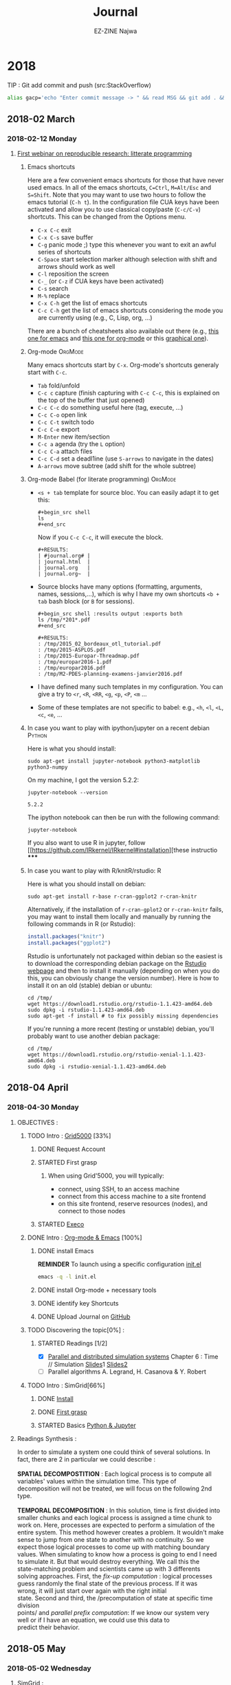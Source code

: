 # -*- mode: org -*-
# -*- coding: utf-8 -*-
#+STARTUP: overview indent inlineimages logdrawer
#+TITLE:       Journal
#+AUTHOR:      EZ-ZINE Najwa
#+LANGUAGE:    en, fr
#+TAGS: LIG(L)
#+TAGS:  OrgMode(O)
#+EXPORT_SELECT_TAGS: Blog
#+OPTIONS:   H:3 num:t toc:t \n:nil @:t ::t |:t ^:t -:t f:t *:t <:t
#+OPTIONS:   TeX:t LaTeX:nil skip:nil d:nil todo:t pri:nil tags:not-in-toc
#+EXPORT_SELECT_TAGS: export
#+EXPORT_EXCLUDE_TAGS: noexport
#+COLUMNS: %25ITEM %TODO %3PRIORITY %TAGS
#+SEQ_TODO: TODO(t!) STARTED(s!) | DONE(d!) CANCELLED(c!)

* 2018
TIP : Git add commit and push (src:StackOverflow)
#+BEGIN_SRC sh
  alias gacp='echo "Enter commit message -> " && read MSG && git add . && git commit -m "$MSG" && git push'
#+END_SRC
** 2018-02 March
*** 2018-02-12 Monday

**** [[https://github.com/alegrand/RR_webinars/blob/master/1_replicable_article_laboratory_notebook/index.org][First webinar on reproducible research: litterate programming]]
***** Emacs shortcuts
Here are a few convenient emacs shortcuts for those that have never
used emacs. In all of the emacs shortcuts, =C=Ctrl=, =M=Alt/Esc= and
=S=Shift=.  Note that you may want to use two hours to follow the emacs
tutorial (=C-h t=). In the configuration file CUA keys have been
activated and allow you to use classical copy/paste (=C-c/C-v=)
shortcuts. This can be changed from the Options menu.
  - =C-x C-c= exit
  - =C-x C-s= save buffer
  - =C-g= panic mode ;) type this whenever you want to exit an awful
    series of shortcuts
  - =C-Space= start selection marker although selection with shift and
    arrows should work as well
  - =C-l= reposition the screen
  - =C-_= (or =C-z= if CUA keys have been activated)
  - =C-s= search
  - =M-%= replace
  - =C-x C-h= get the list of emacs shortcuts
  - =C-c C-h= get the list of emacs shortcuts considering the mode you are
    currently using (e.g., C, Lisp, org, ...)
  There are a bunch of cheatsheets also available out there (e.g.,
  [[http://www.shortcutworld.com/en/linux/Emacs_23.2.1.html][this one for emacs]] and [[http://orgmode.org/orgcard.txt][this one for org-mode]] or this [[http://sachachua.com/blog/wp-content/uploads/2013/05/How-to-Learn-Emacs-v2-Large.png][graphical one]]).
***** Org-mode                                                  :OrgMode:
  Many emacs shortcuts start by =C-x=. Org-mode's shortcuts generaly
  start with =C-c=.
  - =Tab= fold/unfold
  - =C-c c= capture (finish capturing with =C-c C-c=, this is explained on
    the top of the buffer that just opened)
  - =C-c C-c= do something useful here (tag, execute, ...)
  - =C-c C-o= open link
  - =C-c C-t= switch todo
  - =C-c C-e= export
  - =M-Enter= new item/section
  - =C-c a= agenda (try the =L= option)
  - =C-c C-a= attach files
  - =C-c C-d= set a deadl1ine (use =S-arrows= to navigate in the dates)
  - =A-arrows= move subtree (add shift for the whole subtree)
***** Org-mode Babel (for literate programming)                 :OrgMode:
  - =<s + tab= template for source bloc. You can easily adapt it to get
    this:
    #+BEGIN_EXAMPLE
      #+begin_src shell
      ls
      #+end_src
    #+END_EXAMPLE
    Now if you =C-c C-c=, it will execute the block.
    #+BEGIN_EXAMPLE
  #+RESULTS:
  | #journal.org# |
  | journal.html  |
  | journal.org   |
  | journal.org~  |
    #+END_EXAMPLE

  - Source blocks have many options (formatting, arguments, names,
    sessions,...), which is why I have my own shortcuts =<b + tab= bash
    block (or =B= for sessions).
    #+BEGIN_EXAMPLE
  #+begin_src shell :results output :exports both
  ls /tmp/*201*.pdf
  #+end_src

  #+RESULTS:
  : /tmp/2015_02_bordeaux_otl_tutorial.pdf
  : /tmp/2015-ASPLOS.pdf
  : /tmp/2015-Europar-Threadmap.pdf
  : /tmp/europar2016-1.pdf
  : /tmp/europar2016.pdf
  : /tmp/M2-PDES-planning-examens-janvier2016.pdf
    #+END_EXAMPLE
  - I have defined many such templates in my configuration. You can
    give a try to =<r=, =<R=, =<RR=, =<g=, =<p=, =<P=, =<m= ...
  - Some of these templates are not specific to babel: e.g., =<h=, =<l=,
    =<L=, =<c=, =<e=, ...
***** In case you want to play with ipython/jupyter on a recent debian :Python:
Here is what you should install:
#+begin_src shell :results output :exports both
sudo apt-get install jupyter-notebook python3-matplotlib python3-numpy
#+end_src

On my machine, I got the version 5.2.2:
#+begin_src shell :results output :exports both
jupyter-notebook --version
#+end_src

#+RESULTS:
: 5.2.2

The ipython notebook can then be run with the following command:
#+begin_src shell :results output :exports both
jupyter-notebook
#+end_src

If you also want to use R in jupyter, follow
[[https://github.com/IRkernel/IRkernel#installation][these instructio
*****
***** In case you want to play with R/knitR/rstudio:                  :R:
Here is what you should install on debian:
#+BEGIN_SRC shell
sudo apt-get install r-base r-cran-ggplot2 r-cran-knitr
#+END_SRC
Alternatively, if the installation of =r-cran-gplot2= or =r-cran-knitr=
fails, you may want to install them locally and manually by running
the following commands in R (or Rstudio):
#+BEGIN_SRC R
install.packages("knitr")
install.packages("ggplot2")
#+END_SRC

Rstudio is unfortunately not packaged within debian so the easiest is
to download the corresponding debian package on the [[http://www.rstudio.com/ide/download/desktop][Rstudio webpage]]
and then to install it manually (depending on when you do this, you
can obviously change the version number). Here is how to install it on
an old (stable) debian or ubuntu:
#+BEGIN_SRC shell
cd /tmp/
wget https://download1.rstudio.org/rstudio-1.1.423-amd64.deb
sudo dpkg -i rstudio-1.1.423-amd64.deb
sudo apt-get -f install # to fix possibly missing dependencies
#+END_SRC
If you're running a more recent (testing or unstable) debian, you'll
probably want to use another debian package:
#+BEGIN_SRC shell
cd /tmp/
wget https://download1.rstudio.org/rstudio-xenial-1.1.423-amd64.deb
sudo dpkg -i rstudio-xenial-1.1.423-amd64.deb
#+END_SRC

** 2018-04 April
*** 2018-04-30 Monday
**** OBJECTIVES :
***** TODO Intro : [[https://www.grid5000.fr/mediawiki/index.php/Grid5000:Home][Grid5000]] [33%]
****** DONE Request Account
****** STARTED First grasp
:LOGBOOK:
- State "STARTED"    from "TODO"       [2018-04-30 lun. 17:57]
:END:
******* When using Grid'5000, you will typically:
- connect, using SSH, to an access machine
- connect from this access machine to a site frontend
- on this site frontend, reserve resources (nodes), and connect to those nodes
****** STARTED [[http://execo.gforge.inria.fr/doc/latest-stable/][Execo]]
:LOGBOOK:
- State "STARTED"    from "TODO"       [2018-05-02 mer. 15:42]
:END:
***** DONE Intro : [[https://github.com/alegrand/RR_webinars/blob/master/1_replicable_article_laboratory_notebook/index.org][Org-mode & Emacs]] [100%]
****** DONE install Emacs
*REMINDER* To launch using a specific configuration [[https://raw.githubusercontent.com/alegrand/RR_webinars/master/1_replicable_article_laboratory_notebook/init.el][init.el]]
#+BEGIN_SRC sh
emacs -q -l init.el
#+END_SRC
****** DONE install Org-mode + necessary tools
****** DONE identify key Shortcuts
****** DONE Upload Journal on [[https://github.com/HooBaeBoo/Stage-POLARIS][GitHub]]
***** TODO Discovering the topic[0%] :
****** STARTED Readings [1/2]
:LOGBOOK:
- State "STARTED"    from "TODO"       [2018-04-30 lun. 17:56]
:END:
- [X] [[http://citeseerx.ist.psu.edu/viewdoc/download?doi=10.1.1.471.6593&rep=rep1&type=pdf][Parallel and distributed simulation systems]] Chapter 6 : Time //
  Simulation [[https://www.acm-sigsim-mskr.org/Courseware/Fujimoto/Slides/FujimotoSlides-16-TimeParallelSimulations1.pdf][Slides]]1 [[https://www.acm-sigsim-mskr.org/Courseware/Fujimoto/Slides/FujimotoSlides-17-TimeParallelSimulations2.pdf][Slides2]]
- [ ] Parallel algorithms A. Legrand, H. Casanova & Y. Robert
***** TODO Intro : SimGrid[66%]
****** DONE [[http://simgrid.gforge.inria.fr/simgrid/latest/doc/install.html][Install]]
****** DONE [[http://simgrid.gforge.inria.fr/tutorials.php][First grasp]]
:LOGBOOK:
- State "DONE"       from "STARTED"  [2018-05-03 jeu. 10:13]
- State "STARTED"    from "TODO"       [2018-05-02 mer. 9:27]
:END:
****** STARTED Basics [[https://www.edx.org/course/introduction-to-python-absolute-beginner][Python & Jupyter]]
:LOGBOOK:
- State "STARTED"    from "TODO"       [2018-04-30 lun. 17:56]
:END:
**** Readings Synthesis :
#+BEGIN_VERSE
In order to simulate a system one could think of several solutions. In
fact, there are 2 in particular we could describe : \\
*SPATIAL DECOMPOSTITION* : Each logical process is to compute all
variables' values within the simulation time. This type of
decomposition will not be treated, we will focus on the following 2nd type.\\
*TEMPORAL DECOMPOSITION* : In this solution, time is first divided into
smaller chunks and each logical process is assigned a time chunk to
work on. Here, processes are expected to perform a simulation of the
entire system. This method however creates a problem. It wouldn't make
sense to jump from one state to another with no continuity. So we
expect those logical processes to come up with matching boundary
values. When simulating to know how a process is going to end I need
to simulate it. But that would destroy everything. We call this the
state-matching problem and scientists came up with 3 differents
solving approaches. First, the /fix-up computation/ : logical processes
guess randomly the final state of the previous process. If it was
wrong, it will just start over again with the right initial
state. Second and third, the /precomputation of state at specific time division
points/ and /parallel prefix computation/: If we know our system very
well or if I have an equation, we could use this data to
predict their behavior.
#+END_VERSE
** 2018-05 May
*** 2018-05-02 Wednesday
**** SimGrid :
- MSG : Simple application-level simulator
- SimDag : Directed Acyclic Graph (DAG), we assume vertices represent tasks and edges represents constraints and/or data movements between tasks.
We then use it to know what happened with the tasks. Who did what. It's very useful when simulation parallel application. See example ex1-2.c.
To describe the graph we can either directly detail them in the c file or use the 2 loaders SimDag comes with :
DAX or DOT. While DAX is a xml file to fill with general information such as tasks' names, I/O files, DOT format is a bit more human-friendly. DOT format will have you describe the graph with arrows, brackets. A more intuitive approach.


#+CAPTION: example of DAX file
file:Ressources/img/DAX.png

#+CAPTION: example of DOT file
[[file:Ressources/img/DOT.png]]

*REMINDER* How to call the loader : ~SD_daxload(filename) / SD_dotload(filename)~
- Platform : /Understood how it works and what it represents but have no
  clue what it's for. Feel like I'm missing the point./
  - XML based description
  - Lua based description
- SMPI : Reimplementation of MPI on top of SimGrid. The laptop perform all computations with faked communications.
[[https://www.ibm.com/support/knowledgecenter/en/SSZTET_10.1.0/smpi02/smpi02_host_list.html][Hostfile explanation]]
- MPI : Message Passing Interface (MPI)
#+BEGIN_QUOTE
A communication protocol for programming parallel computers.
#+END_QUOTE
(src : Wikipedia)
*** 2018-05-03 Thursday
**** [[https://www.grid5000.fr/mediawiki/index.php/Execo_Practical_Session#Overview][Execo]] & [[https://www.grid5000.fr/mediawiki/index.php/Getting_Started][Grid5000]]:
/Note/ : Sample configuration file not found but there are config.py files.
- Execo : Python API for controling unix process (local/remote, standalone/parallel).
- Execo_ g5k : Set of tools and extensions for Grid5000 testbed.
- Execo engine : tools to ease development of computer sciences experiments
***** Conduct :
We start by checking the installation using iPython tunning a simple 'Hello world test'
#+BEGIN_SRC sh
ipython
import execo
execo.Process("echo 'hello world').run().stdout
out : hello world
#+END_SRC
- We're about to need Grid'5000. We launch it.
#+BEGIN_SRC sh
 ssh nezzine@access.grid5000.fr
#+END_SRC
*Problem encountered* : Permission denied (publickey).\\
*Solution* : Create a key and add it to Grid'5000 Account

*** MEETING NOTES FROM F.PERRONNIN & A.LEGRAND :
**** Discussions avec Florence et Arnaud
***** Notebook jupyter:
****** Install
Surtout ce premier bout de code
#+begin_src sh :results output :exports both
sudo apt-get install jupyter-notebook
sudo apt-get install python3-pip
sudo apt-get install python3-matplotlib python3-numpy
#+end_src

Then following https://github.com/kirbs-/hide_code (note sure this is
as useful as I thought though :()
#+begin_src sh :results output :exports both
sudo pip3 install hide_code
sudo jupyter-nbextension  install --py hide_code
jupyter-nbextension  enable --py hide_code
jupyter-serverextension enable --py hide_code
#+end_src

Pour que l'export via latex fonctionne:
#+begin_src shell :results output :exports both
sudo apt-get install wkhtmltopdf
sudo apt-get install texlive-xetex
#+end_src

Pour avoir R:
#+begin_src shell :results output :exports both
sudo apt-get python3-rpy2
#+end_src

Pour avoir le [[https://github.com/brospars/nb-git][git push/pull dans
les notebooks]]:
#+begin_src shell :results output :exports both
jupyter nbextension install
https://raw.githubusercontent.com/brospars/nb-git/master/nb-git.js
jupyter nbextension enable nb-git
#+end_src

Autres extensions (code-folding):
https://stackoverflow.com/questions/33159518/collapse-cell-in-jupyter-notebook
#+begin_src shell :results output :exports both
pip3 install jupyter_contrib_nbextensions
# jupyter contrib nbextension install --user # not done yet
#+end_src

https://stackoverflow.com/questions/33159518/collapse-cell-in-jupyter-notebook
(collapsible headings)

Pour avoir le kernel R (from https://irkernel.github.io/installation/):
#+begin_src R :results output graphics :file (org-babel-temp-file
"figure" ".png") :exports both :width 600 :height 400 :session *R*
install.packages(c('repr', 'IRdisplay', 'evaluate', 'crayon', 'pbdZMQ',
'devtools', 'uuid', 'digest'))
devtools::install_github('IRkernel/IRkernel')
# Don’t forget step 2/2!
IRkernel::installspec()
#+end_src

****** Export
http://markus-beuckelmann.de/blog/customizing-nbconvert-pdf.html
https://nbconvert.readthedocs.io/en/latest/

#+begin_src sh :results output :exports both
ipython3 nbconvert --to pdf Untitled.ipynb
#+end_src
****** Pour aller plus loin
- https://www.dataquest.io/blog/jupyter-notebook-tips-tricks-shortcuts/
***** Expériences EXECO:
  - https://www.grid5000.fr/mediawiki/index.php/BigData_hands-on_tutorial
  -
https://gitlab.inria.fr/grid5000/bigdata-tutorial/blob/master/Experiment.ipynb
**** ssh et screen
Dans ton ~.ssh/config~:
#+BEGIN_EXAMPLE
#######################################
# Config globale

#Host *
ForwardAgent yes
ForwardX11 yes

Host *.g5k
   User alegrand
   ProxyCommand ssh alegrand@access.grid5000.fr "nc  -w 60 `basename %h
.g5k` %p"
   RemoteForward 1947 scm.gforge.inria.fr:22
#+END_EXAMPLE

Bien utiliser =screen= pour avoir des codes distants persistants:
- =C-a C-d= pour détacher le screen
- =screen -a -r= pour le rattacher quand on revient
**** SimGrid
- examples/smpi/NAS/ep.c
- examples/platforms/*.xml

*** MEETING SYNTHESIS:
- Jupyter allows taking notes similarly to RStudio. We can dedicate cells to a specific language.
*CAREFUL* : Avoid falling into easy traps like x = x + 10.
- Python : it allows drawing graphs again similarly to r with its plot function.
- Grid5000 : RECOMMENDED CONFIGURATION :
  - **** ssh et screen
Dans ton ~.ssh/config~:
#+BEGIN_EXAMPLE
#######################################
# Config globale

#Host *
ForwardAgent yes
ForwardX11 yes

Host *.g5k
   User alegrand
   ProxyCommand ssh alegrand@access.grid5000.fr "nc  -w 60 `basename %h
.g5k` %p"
   RemoteForward 1947 scm.gforge.inria.fr:22
#+END_EXAMPLE

- SimGrid :In the future, we will focus on SMPI/MPI.
  - SIMIX : creating processes
  - MPI : Communication protocol send/receive, include smart types (example : if I want a column from a matrix, considering the matrix linear organization, I need to send regularly-spaced values), there's also broadcast
  - SMPI : is just a simulation. When I do Smpicc followed by smpirun, things will be excecuted locally. How?
    - I can describe the plateform using a xml file.
    - *Advise* : Take a look at NAS.
- *Clue* : to put in place the time parallelization will consist in running with smpirun and all settings needed and I will need to state for each process : when to start. [Nicol's algorithm]
- Tools that could be needed in the future : /screen/ (for persitance).
*** 2018-05-04 Friday :
**** Installation Python & Jupyter :
#+BEGIN_SRC sh
sudo apt-get install python3-pip
sudo apt-get install python3-matplotlib python3-numpy
sudo apt-get install jupyter-notebook
#+END_SRC
*Problem encountered* : package jupyter-notebook doesn't exists
*Solution* :
#+BEGIN_SRC sh
pip install --user jupyter
#+END_SRC
/Note/ : --user is used to install in a directory that doesn't requires root permissions.
*CAREFUL* Avoid doing :
#+BEGIN_SRC sh
pip install --upgrade pip
#+END_SRC
as it creates [[https://github.com/pypa/pip/issues/5221][damage]].
**** Configuration .ssh/config
/Cf Meeting with Florence & Arnaud/
*Problem encountered* : X11 forwarding request failed on channel 0
*Solution* : PENDING, tried : [[https://www.cyberciti.biz/faq/how-to-fix-x11-forwarding-request-failed-on-channel-0/][this]] : Unauthorized actions, will be reported.
Retried : Worked! You'll find a template in ~Ressources/templates/ssh_config~
**** [[https://www.grid5000.fr/mediawiki/images/G5k_cheat_sheet.pdf][Grid5000 Key commands]] :
***** Basics :
- To connect :
#+BEGIN_SRC sh
ssh login@access.grid5000.fr
OR (if ssh config done)
ssh site.g5k
#+END_SRC
- Access a specific site (after connection):
#+BEGIN_SRC sh
ssh site
#+END_SRC
- Copy file to site home directory :
#+BEGIN_SRC sh
scp myfile.c login@access.grid5000.fr:site/targetdirectory/mytargetfile.c
#+END_SRC
***** Resources :
- Reserve NBR hosts in interactive mode :
ASAP :
#+BEGIN_SRC sh
oarsub -l host/nodes=NBR -I
#+END_SRC
At specific time :
#+BEGIN_SRC sh
oarsub -l nodes=3 -r 'YYYY-MM-DD HH:MM:SS'
#+END_SRC
- Terminate reservation :
#+BEGIN_SRC sh
exit
#+END_SRC
- Switch hosts :
#+BEGIN_SRC sh
oarsh [name of machine I want to switch to]
#+END_SRC
- List all hosts in my reservation :
#+BEGIN_SRC sh
uniq $OAR_NODEFILE
#+END_SRC
- Delete job :
#+BEGIN_SRC sh
oardel [job id]
#+END_SRC
- Selection of resources :
#+BEGIN_SRC sh
oarsub -p "WANTED SETTINGS" -l nodes=nbr_nodes_wanted, walltime=expected_duration[HH:MM:SS]
#+END_SRC
-Extending reservation :
#+BEGIN_SRC sh
oarwalltime job_id +time_wanted
#+END_SRC
- Check detailed infos :
#+BEGIN_SRC sh
oarstat -u login -f
#+END_SRC
- TIP :
  - Avoid termination :
#+BEGIN_SRC sh
oarsub "sleep 10d"
oarsub -C ~OAR_JOB_ID~
#+END_SRC

*** 2018-05-07 Monday : Manipulations & exercices.
[[https://www.grid5000.fr/mediawiki/index.php/BigData_hands-on_tutorial][BigData hands-on tutorial]]:
#+BEGIN_SRC sh
ssh nancy.g5k
git clone https://gitlab.inria.fr/grid5000/bigdata-tutorial.git
cd bigdata-tutorial/kameleon
storage5k -a add -l chunks=3,walltime=24
pip3 install --user jupyter
echo 'export PATH=$PATH:~/.local/bin/' >> ~/.bashrc && . ~/.bashrc
jupyter notebook --ip=$(hostname -f)
#+END_SRC
G5k VPN setting : (src : Grid5000.fr)
-To start using Grid'5000 VPN, you first need to get a certificate:
Go to your account management page, select "My account" and from the "Actions" drop-down list, select "Generate VPN certificate".*
To generate a new certificate click on "Generate from Passphrase" (recommended).
If you generated your certificate and private key your self, select "Sign public key".
Your certificate will appear at the bottom of the page.
Click on "Download Files" to download an archive which includes the certificates and the configuration file needed to establish the VPN connexion.
You must extract the archive content on your workstation.
Please choose a secure place to store those files: an attacker could use them to steal your identity in Grid'5000.
From the folder :
#+BEGIN_SRC sh
sudo apt install openvpn
sudo openvpn Grid5000_VPN.ovpn
#+END_SRC
*PROBLEM* :
SOLUTION 1 -> Launching a connection via using command lines:
Changes were required to the config file :
dev tap -> dev tun
#+BEGIN_SRC sh
sudo openvpn ~Grid5000_VPN.ovpn~
#+END_SRC
Problem : The connection test fails.

SOLUTION 2 -> [[https://www.grid5000.fr/mediawiki/index.php/VPN#Launch_a_connection][Lauching a connection via the network-manager]] :
#+BEGING_SRC sh
sudo apt install network-manager-openvpn-gnome
#+END_SRC

UDP didn't work -> switching to TCP.
Both seem to be working BUT :
 ~ERR_CONNECTION_TIMED_OUT~
Connection never established!

SOLUTION 3 -> OpenSSH SOCKS proxy

Execo practical session :
Following the guide, several problems arose :
- file:Ressources/img/execo_fail.png
Solution : changing number of nodes.
-

- MPi : first manipulation of MPI on Grid5k
Without execo :
#+BEGIN_SRC sh
mpicc source.c -o app
mpirun -H graphene-23.nancy.grid5000.fr,graphene-21.nancy.grid5000.fr ./app
#+END_SRC
Output : Got 42 from rank 0
*** 2018-05-09 Wednesday
Problem solved : G5kVPN  & Jupyter work! Following same steps!
**** Pratical session part 2 MPI & Automation :
***** [[https://www.grid5000.fr/mediawiki/index.php/Run_MPI_On_Grid%275000][MPI]] :
Found a good complete tutorial on basic MPI knowledge made by Wes Kendall (src www.mpitutorial.com)
****** Running MPI -> Hello world Grid5k : See ~mpi_hello_world.c~
We reserve several nodes and get their names
#+BEGIN_SRC sh
oarsub -l nodes=2 -I
uniq $OAR_NODE_FILE
#+END_SRC
/NOTE/ : Why does it take so much time to get names?
Or with execo :
#+BEGIN_SRC python
from execo import *
from execo_g5k import *
from execo_engine import *
jobs  = oarsub([(OarSubmission("cluster=1/nodes=2", walltime=3600, job_type="allow_classic_ssh"), "lyon")])
job_id, site = jobs[0]
nodes = get_oar_job_nodes(job_id, site)
nodes
#+END_SRC

Then we need to compile and run the code
#+BEGIN_SRC sh
mpicc mpi_hello_world.c -o app
mpirun -H NAME1 NAME2 NAME3 ./app
OR
mpirun -hostfile hostfile.txt ./app
OR (if single machine)
mpirun ./app
#+END_SRC
OUTPUT : Hello world from processor graphene-66.nancy.grid5000.fr, rank 0 out of 4 processors.
****** Running MPI -> MPI locally :
#+BEGIN_SRC sh
mpicc mpi_hello_world.c -o mpi_hello_world
mpirun mpi_hello_world
OR
mpirun -hostfile hostfile mpi_hello_world
(HOSTFILE contains name of your laptop)
#+END_SRC
****** MPI [[https://www.youtube.com/watch?v=mzfVimVbguQ][Basic knowledge]] :
- MPI Communicators (1 per group of processes):
  - ~MPI_COMM_WORLD :~ All process become part of a single communicator. They can now communicate with each other
  - Rank : Each process has a unique rank (communicator). Often rank 0 is associated with master.
  - Message tag : allows differentiation between types of messages.
  - Synchronous/Asynchronous : Wait and blocking when synchronous unlike async.
  - P2P/Group communications : GC includes broadcast, reduce, scatter... functions
    - Reduce : gathering values into one of the processes by some operation.
    - Gather : gather values into a buffer in the root process.
    - Scatter : Opposite of what gather does.
    - Broadcast
****** SMPI :
- Confusing. Runs on a single node.Reduce memory footprint and simulation time.
- Testing examples from [[ https://github.com/frs69wq/simgrid.git][here]]
*PROBLEM* : can't compile :
#+BEGIN_SRC sh
smpicc -O2 -o ../bin/ep.A.1 ep.o randlc.o
/usr/bin/ld : ne peut ouvrir le fichier de sortie ../bin/ep.A.1 : Aucun fichier ou dossier de ce type
collect2: error: ld returned 1 exit status
#+END_SRC
*** 2018-05-11 Friday : SMPI
**** Since it works on Grid5k : [[https://www.grid5000.fr/mediawiki/index.php/Getting_Started#Deploying_your_nodes_to_get_root_access_and_create_your_own_experimental_environment][Short Guide]] to setting up the environnement
#+BEGIN_SRC sh
ssh site.g5k
oarsub -I -l nodes=1,walltime=3:00 -t deploy
kadeploy3 -f $OAR_NODE_FILE -e debian9-x64-base -k
ssh root@machine
sudo apt-get install simgrid git
#+END_SRC
**** First programm :
We imagine a first program with a random number of process.
The goal is to make them wait until they receive a message from process with lower rank, display their identity and send message to higher rank.
file:Ressources/img/circle_desc.png
The code can be found under ~SimGrid/examples/SMPI/Circle_discussion~
*PROBLEMS ENCOUNTERED* :
****** XML file <!DOCTYPE>:
#+BEGIN_QUOTE
Invalid XML (XML input line 2, state 2): Bad declaration <!DOCTYPE platform SYSTEM "http://simgrid.gforge.inria.fr/simgrid.dtd">
If your are using a XML v3 file (check the version attribute in <platform>), please update it with ~tools/simgrid_update_xml.pl~
#+END_QUOTE
******* Solution : Weirdest problem. What I did is that I changed version to 3, used the ~simgrid_update_xml~ and it just worked... somehow.
****** XML file power & speed :
#+BEGIN_QUOTE
Invalid XML (XML input line 6, state 41): Bad attribute `power' in `cluster' element start tag.
Invalid XML (XML input line 5, state 41): Required attribute `speed' not set for `cluster' element.
#+END_QUOTE
******* Solution : replacing power with speed
****** ~MPI_INIT~ :
#+BEGIN_QUOTE
~[root/CRITICAL] smpi_process_data() returned nullptr. You probably gave a nullptr parameter to MPI_Init. Although it's required by MPI-2, this is currently not supported by SMPI.~
#+END_QUOTE
******* Solution : Replace ~MPI_INIT(NULL, NULL)~ with ~MPI_INIT(&argc,&argv)~

Results :
- Terminal :
file:Ressources/img/circle_term.png
- Vite :
file:Ressources/img/circle_vite.png
*** 2018-05-14 Monday : Time parallel simulation
Cf cahier de notes.
Questions :
- What kind of network?
- Compare to seq?
- Can I simulate whatever I want?
=> Will have to state who starts and when.
*** 2018-05-15 Tuesday
**** Instructions A.Legrand

  https://simgrid.github.io/SMPI_CourseWare/

Sinon, dans ton journal, je vois que tu captures (en png) des sorties de
terminaux. N'hésite pas à utiliser le support org-mode pour ça, c'est
plus pratique. Tu fais "<b" puis "tab" et ça complète en un bloc shell
que tu peux exécuter avec C-c C-c. N'hésite pas à passer me voir si tu
as besoin.

Pour résumer la discussion d'hier:
- Je te disais qu'il n'y a probablement pas besoin de déployer ton image
(c'est plus lent et ça induit des erreurs potentielles). J'ai
probablement tort. Il est probable qu'au final, ça te simplifiera la vie
car l'environnement par défaut de G5K est quand même un peu minimal. Tu
pourras plus facilement installer ce dont tu as besoin. Donc continue
comme tu as fait, c'est très bien.
- [X] Installe SimGrid à partir des sources
#+BEGIN_SRC sh
apt-get install libboost-dev libboost-context-dev
apt-get install default-jdk libgcj16-dev
apt-get install liblua5.3-dev lua5.3
#+END_SRC sh

#+RESULTS:

[[https://gforge.inria.fr/frs/?group_id=12][Download]]
#+BEGIN_SRC sh
tar xf SimGrid-3.18.tar.gz
cd SimGrid-3.18
cmake -DCMAKE_INSTALL_PREFIX=/opt/simgrid .
make
make install
#+END_SRC
- [X] Simule ep avec griffon.xml. C'est un exemple sans intérêt mais trivial
à mettre en place. Normalement, maintenant, tu sais faire ça en local
sur ta machine.
#+BEGIN_SRC sh
cd examples/smpi/NAS
make ep NPROCS=1 CLASS=S
#+END_SRC
*PROBLEM* : Unable to find the executable
*SOLUTION* : Isolate needed code (Cf A.Legrand -> Minimalistic commit)
- [X] Déploie un jupyter-notebook sur une frontend de G5K et vérifie que tu
arrives bien à t'y connecter depuis ton laptop. See Monday 07/05
#+BEGIN_SRC sh
pip3 install --user jupyter
echo 'export PATH=$PATH:~/.local/bin/' >> ~/.bashrc && . ~/.bashrc
jupyter notebook --ip=$(hostname -f)
#+END_SRC
- [X] Réserve (dans le notebook) 4 ou 5 noeuds d'un cluster.
Cf Notebook : EP.
- [X] Lance smpirun ep à coup de execo.action.Remote
- [X] récupère les sorties standard. (via ~smpi_results.txt)~
- On verra ensuite ensemble comment bien sauvegarder/organiser tout ça.

***** Note meeting with teachers :
- Ccmake, cmake, make : Cf cahier de notes.
#+begin_src shell :results output :exports both
sudo apt-get install cmake-curses-gui
#+end_src

#+RESULTS:
*** 2018-05-16 Wednesday / 2018-05-17 Thursday
The class execo.action.Remote allows us to launch a command remotely on several hosts
For each connection requested a ssh proccess is launched.
**** [[https://www.grid5000.fr/mediawiki/index.php/Screen][Screen]] + cf Meeting notes
Ctrl+a d
screen -r <id>
**** How do we get terminal output without using a file? Pistes :
***** Screen :
If we have 2 machines, lets say A and B. To have a single terminal for both, we would need to do these steps :
#+begin_src shell :results output :exports both
A : screen -q
B : ssh A
B : screen -ls
A : screen -x <id>
#+end_src
***** Ttylog
*** 2018-05-18 Friday MEETING VISIO
**** Things to do :
- [X] ~Remote_smpi_env~ don't need to be root : *PROBLEM* Without root it's executed locally
- [ ] Save image after deployment and use it next times to save time : [[http://kameleon.imag.fr/grid5000_admin_tutorial.html#creating-a-grid-5000-environment][tutorial]]
To deploy image (reserve node + deploy) :
#+begin_src shell :results output :exports both
oarsub -I t deploy
kadeploy -a my_debian.yaml -f $OAR_NODEFILE
#+end_src
- [X] Clone git repository on G5k frontend
- [X] Remote Emacs (ForwardX11) or sshfs
#+begin_src shell :results output :exports both
sshfs login@nancy.g5k:/home/nezzine ./
#+end_src
*PROBLEM* doesn't answer
#+begin_src shell :results output :exports both
mount  -t ssh
#+end_src
Allow accessing remote repositories (those on G5k) locally.
- [X] Organize & save data :
  - [X] Add date to name of smpi results
  - [X] Use better structure of repositories
  - [X] Add cell with :
#+begin_src shell :results output :exports both
git add _____.txt
git commit
#+end_src
To save results !
- [X] Versionning :
  - [X] Duplicate notebook for each experiment
#+begin_src shell :results output :exports both
git copy
#+end_src
It's going to take a lot of place locally but not on gitHub!
   - [X]  Take a few cells to indicate :
     - Experiment id
     - Git version
     - Git status
     - Software version
   - To use R : [[http://simgrid.gforge.inria.fr/contrib/R_visualization.php#org667a940][here]]
*** 2018-05-22 Tuesday :
Working on things to do from previous section.
Tip :
- When changing bashrc on frontend, use
#+begin_src shell :results output :exports both
source ~/.bashrc
#+end_src
to force reload of bashrc.

- Informations :
  - I don't install SimGrid on frontend. What should I do for smpi*** version?

*** 2018-05-23 Wednesday :
- [X] shhfs :
Same command magically works.
- [X] r on jupyter :
#+begin_src shell :results output :exports both
pip install --user rpy2
#+end_src
*PROBLEM* : "Failed building wheel for rpy2"
SOLUTION : update/upgrade r => version 3.4 (Someone to lean on)
- [ ] Broadcast pgm
*** 2018-05-24 Thursday - 2018-05-28 Monday :
- [X] Broadcast pgm :
We want to create a pgm where each process gets to send a broadcast message.
To do this we're gonna use ~MPI_BROADCAST~
*** 2018-05-30 Wednesday :
Time // simulation :

We start by creating a simple program that would a=have each nodes broadcast a certain number N of messages and make some calculations. It would more or less do this :

	 for (int i = 0 ; i<N ; i++){
		~MPI_Bcast()~
		//Some calculations
	}

It’s going to take each node some time to make all the iterations and we could represent it that way :

file:Ressources/img/tab_synth1.png 

When simulating with smpi, each nodes that’s ready is going to be asked what it could do. Then equations are going to be resolved calculating the time taken. But this is not the main purpose of this project. To make a time parallel simulation we are going to fragment it.
We are going to reserve some machines and have all the nodes work on a smaller chunk. Rather than having all of them work on 0-N, machine 1 is going to have the nodes work on 0-100 and machine 2 on 100-200 etc.

To better understand what D is about, imagine what’s happening on machine 1. All the nodes have to iterate from i = 0 to i = 100. It’s going to take node 0 a certain amount of time, and node 1 a certain amount of time that could be the same or different from node 0 and same thing for all the other nodes. Basically, when a node p is finished we’re going to save the time it took in D[p]. It’s going to represents the final state of the process.
For the first process, D equals 0 for each node, because we start from 0. For machine 2 however the answer is not that obvious. In fact, until machine 1 isn’t done we have no idea what its value is. And that’s where optimism kicks in. We ‘re just going to pretend we know and give it some random value or we could start with 0. Once machine 1 is finished we will compare and redo the simulation if needed.

file:Ressources/img/tab_synth2.png

So when machine 1 is finished we retrieve S which represents the time measured. To obtain D’, which is the next D for the corrected simulation D’[p]= S[p]-min(S)

But how do we implement this?
	First, we need a program (see broadcast.c). In this program as previously said we just broadcast and make some calculations. 
	From the notebook we are going to divide the simulation between the machines. To divide the work equally between the machines we take into account the number of machines and the number of iterations N. The minimum i is going to be ((i*N)/number of (nodes)) and max ((i+1)*N)/number of (nodes))
	The inital delay D is a null vector.
	
	On the program side the macro PARSIM retrieves parameters and controls the simulation. 
Let p be a node, so when launching the program we receive these parameters :
- Min : The i where it has to starts its iterations
- Max : The i where it has to end it's iterations
- D : explained sooner
- i : current position
If the current i is smaller we're going to move it to the min and sleep D[p]. If it’s higher than max then we’re finished, we save the value in S and write it in a file.

Back to jupyter, we need to process the data. First we need to parse the file with the results which is exactly what the parser() function does. This might be improved in the future but for now a separate function makes the conversion from the tab with raw string in arrays to an array with actual data needed, ~tab_conv()~. And finally we calculate the new D’[].
What's next?
- [ ] dynamic recalculation according to D and S
- [ ] the calls to make run are sequentials
*** 2018-05-31 Thursday :
MEETING WITH FLORENCE P.

Le script + instrumentation pour découper les séquences d'itérations
sont en place.

Le parser pour récupérer les résultats aussi. Les expériences se
lancent depuis un notebook jupyter.

Il faut:
[résolution de bugs]
- [X] résoudre le bug qui donne (0,0,...0) comme résultat pour la dernière
  machine => IS IT REALLY USEFUL? I MEAN WE DON'T REALLY CARE ABOUT THE LAST MACHINE?
From Arnaud :
Ce n'est pas un "bug" à proprement dit, mais c'est surtout
qu'effectivement, on s'en fiche. Ceci dit, il serait bien de le
capturer. Je n'ai pas de bonne idée là pour bien l'écrire mais on
demandera autour de nous à l'occasion, perd pas de temps avec ça.
Rajoute juste après la boucle le test sur la valeur de l'indice
équivalent à que tu faisais habituellement.
- [X] lancer ces séquences en parallèle (en même temps)
[new features : dans l'ordre] =>  [[https://openclassrooms.com/courses/apprenez-a-programmer-en-python/la-programmation-parallele-avec-threading][parallel python]]
- [X] après récupération du vecteur de décalage D, relancer les
  expériences en utilisant ce vecteur de décalage comme état initial
  (d'abord sur 2 noeuds, puis sur un peu +)
Done, but the values are a bit stange *TODO* : Ask whether they are coherent or not!
- [X] tester si les trajectoires se rejoignent en fin de slot
-> Used an array called coherence testing if i and i+1 have the delay ! Need to work more on this.
- [ ] tester la cohérence des trajectoires (cohérente = trajectoire
  raccrochée à la trajectoire initiale) 
- [ ] critère d'arrêt
** 2018-06 June
*** 2018-06-04 Monday :
- [X] tester si les trajectoires se rejoignent en fin de slot
-> Used an array called join testing if i and i+1 have the delay !
*Wrong!* : Need to test i-1 and i. Because in the loop data regarding i+1 is not computed yet!
*Principle :* If machines[i-1] and machines[i] have Dprime and D equal we set the value of join[i-1] to True.
- [ ] tester la cohérence des trajectoires (cohérente = trajectoire
  raccrochée à la trajectoire initiale) 
To check if the path to the i^th process is coherent, we need to check it the cells of the array join from 0 to i are set to True. If yes then the path is coherent!  
- [ ] critère d'arrêt
We stop if join is filled with Trues or if we simulated it len(nodes) times.

